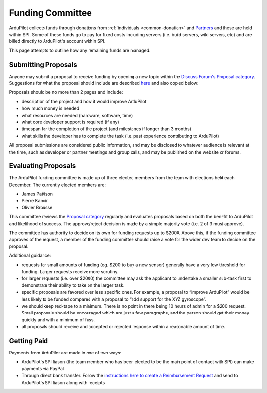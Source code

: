 .. _how-the-team-works-development-fund:

=================
Funding Committee
=================

ArduPilot collects funds through donations from :ref:`individuals <common-donation>` and `Partners <http://ardupilot.org/about/Partners>`__ and these are held within SPI.
Some of these funds go to pay for fixed costs including servers (i.e. build servers, wiki servers, etc) and are billed directly to ArduPilot's account within SPI.

This page attempts to outline how any remaining funds are managed.

Submitting Proposals
--------------------

Anyone may submit a proposal to receive funding by opening a new topic within the `Discuss Forum's Proposal category <https://discuss.ardupilot.org/c/proposals>`__.
Suggestions for what the proposal should include are described `here <https://discuss.ardupilot.org/t/about-the-funding-proposals-category/12255>`__ and also copied below:

Proposals should be no more than 2 pages and include:

- description of the project and how it would improve ArduPilot
- how much money is needed
- what resources are needed (hardware, software, time)
- what core developer support is required (if any)
- timespan for the completion of the project (and milestones if longer than 3 months)
- what skills the developer has to complete the task (i.e. past experience contributing to ArduPilot)

All proposal submissions are considered public information, and may be disclosed to whatever audience is relevant at the time, such as developer or partner meetings and group calls, and may be published on the website or forums.

Evaluating Proposals
--------------------

The ArduPilot funding committee is made up of three elected members from the team with elections held each December.  The currently elected members are:

- James Pattison
- Pierre Kancir
- Olivier Brousse

This committee reviews the `Proposal category <https://discuss.ardupilot.org/c/proposals>`__ regularly and evaluates proposals based on both the benefit to ArduPilot and likelihood of success.
The approve/reject decision is made by a simple majority vote (i.e. 2 of 3 must approve).

The committee has authority to decide on its own for funding requests up to $2000.  Above this, if the funding committee approves of the request, a member of the funding committee should raise a vote for the wider dev team to decide on the proposal. 

Additional guidance:

- requests for small amounts of funding (eg. $200 to buy a new sensor) generally have a very low threshold for funding. Larger requests receive more scrutiny.
- for larger requests (i.e. over $2000) the committee may ask the applicant to undertake a smaller sub-task first to demonstrate their ability to take on the larger task.
- specific proposals are favored over less specific ones. For example, a proposal to “improve ArduPilot” would be less likely to be funded compared with a proposal to “add support for the XYZ gyroscope”.
- we should keep red-tape to a minimum. There is no point in there being 10 hours of admin for a $200 request. Small proposals should be encouraged which are just a few paragraphs, and the person should get their money quickly and with a minimum of fuss.
- all proposals should receive and accepted or rejected response within a reasonable amount of time.

Getting Paid
------------

Payments from ArduPilot are made in one of two ways:

- ArduPilot's SPI liason (the team member who has been elected to be the main point of contact with SPI) can make payments via PayPal
- Through direct bank transfer.  Follow the `instructions here to create a Reimbursement Request <http://spi-inc.org/treasurer/reimbursement-form/>`__ and send to ArduPilot's SPI liason along with receipts
